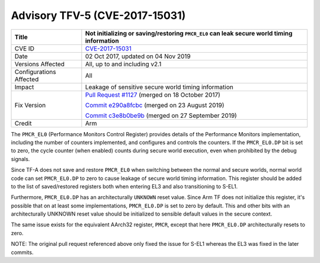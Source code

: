 Advisory TFV-5 (CVE-2017-15031)
===============================

+----------------+-------------------------------------------------------------+
| Title          | Not initializing or saving/restoring ``PMCR_EL0`` can leak  |
|                | secure world timing information                             |
+================+=============================================================+
| CVE ID         | `CVE-2017-15031`_                                           |
+----------------+-------------------------------------------------------------+
| Date           | 02 Oct 2017, updated on 04 Nov 2019                         |
+----------------+-------------------------------------------------------------+
| Versions       | All, up to and including v2.1                               |
| Affected       |                                                             |
+----------------+-------------------------------------------------------------+
| Configurations | All                                                         |
| Affected       |                                                             |
+----------------+-------------------------------------------------------------+
| Impact         | Leakage of sensitive secure world timing information        |
+----------------+-------------------------------------------------------------+
| Fix Version    | `Pull Request #1127`_ (merged on 18 October 2017)           |
|                |                                                             |
|                | `Commit e290a8fcbc`_ (merged on 23 August 2019)             |
|                |                                                             |
|                | `Commit c3e8b0be9b`_ (merged on 27 September 2019)          |
+----------------+-------------------------------------------------------------+
| Credit         | Arm                                                         |
+----------------+-------------------------------------------------------------+

The ``PMCR_EL0`` (Performance Monitors Control Register) provides details of the
Performance Monitors implementation, including the number of counters
implemented, and configures and controls the counters. If the ``PMCR_EL0.DP``
bit is set to zero, the cycle counter (when enabled) counts during secure world
execution, even when prohibited by the debug signals.

Since TF-A does not save and restore ``PMCR_EL0`` when switching between the
normal and secure worlds, normal world code can set ``PMCR_EL0.DP`` to zero to
cause leakage of secure world timing information. This register should be added
to the list of saved/restored registers both when entering EL3 and also
transitioning to S-EL1.

Furthermore, ``PMCR_EL0.DP`` has an architecturally ``UNKNOWN`` reset value.
Since Arm TF does not initialize this register, it's possible that on at least
some implementations, ``PMCR_EL0.DP`` is set to zero by default. This and other
bits with an architecturally UNKNOWN reset value should be initialized to
sensible default values in the secure context.

The same issue exists for the equivalent AArch32 register, ``PMCR``, except that
here ``PMCR_EL0.DP`` architecturally resets to zero.

NOTE: The original pull request referenced above only fixed the issue for S-EL1
whereas the EL3 was fixed in the later commits.

.. _CVE-2017-15031: http://cve.mitre.org/cgi-bin/cvename.cgi?name=CVE-2017-15031
.. _Pull Request #1127: https://github.com/ARM-software/arm-trusted-firmware/pull/1127
.. _Commit e290a8fcbc: https://git.trustedfirmware.org/TF-A/trusted-firmware-a.git/commit/?id=e290a8fcbc
.. _Commit c3e8b0be9b: https://git.trustedfirmware.org/TF-A/trusted-firmware-a.git/commit/?id=c3e8b0be9b

